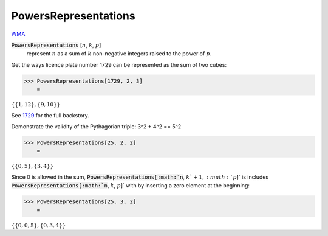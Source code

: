 PowersRepresentations
=====================

`WMA <https://reference.wolfram.com/language/ref/PowersRepresentations.html>`_

:code:`PowersRepresentations` [:math:`n`, :math:`k`, :math:`p`]
    represent :math:`n` as a sum of :math:`k` non-negative integers raised to the power of :math:`p`.





Get the ways licence plate number 1729 can be represented as the sum of two cubes:

>>> PowersRepresentations[1729, 2, 3]
    =

:math:`\left\{\left\{1,12\right\},\left\{9,10\right\}\right\}`



See `1729 <https://en.wikipedia.org/wiki/1729_(number)>`_ for the full backstory.

Demonstrate the validity of the Pythagorian triple: 3^2 + 4^2 == 5^2

>>> PowersRepresentations[25, 2, 2]
    =

:math:`\left\{\left\{0,5\right\},\left\{3,4\right\}\right\}`



Since 0 is allowed in the sum, :code:`PowersRepresentations[:math:`n`, :math:`k`+1, :math:`p`]`  is includes    :code:`PowersRepresentations[:math:`n`, :math:`k`, :math:`p`]`  with by inserting a zero element at the beginning:

>>> PowersRepresentations[25, 3, 2]
    =

:math:`\left\{\left\{0,0,5\right\},\left\{0,3,4\right\}\right\}`


